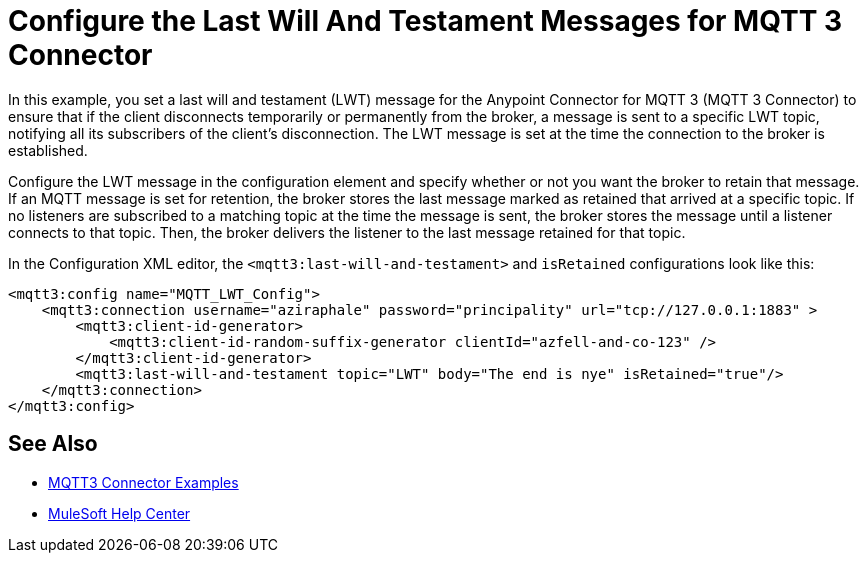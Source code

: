 = Configure the Last Will And Testament Messages for MQTT 3 Connector

In this example, you set a last will and testament (LWT) message for the Anypoint Connector for MQTT 3 (MQTT 3 Connector) to ensure that if the client disconnects temporarily or permanently from the broker, a message is sent to a specific LWT topic, notifying all its subscribers of the client’s disconnection.
The LWT message is set at the time the connection to the broker is established.

Configure the LWT message in the configuration element and specify whether or not you want the broker to retain that message.
If an MQTT message is set for retention, the broker stores the last message marked as retained that arrived at a specific topic. If no listeners are subscribed to a matching topic at the time the message is sent,
the broker stores the message until a listener connects to that topic. Then, the broker delivers the listener to the last
message retained for that topic.

In the Configuration XML editor, the `<mqtt3:last-will-and-testament>` and `isRetained` configurations look like this:

[source,xml,linenums]
----
<mqtt3:config name="MQTT_LWT_Config">
    <mqtt3:connection username="aziraphale" password="principality" url="tcp://127.0.0.1:1883" >
        <mqtt3:client-id-generator>
            <mqtt3:client-id-random-suffix-generator clientId="azfell-and-co-123" />
        </mqtt3:client-id-generator>
        <mqtt3:last-will-and-testament topic="LWT" body="The end is nye" isRetained="true"/>
    </mqtt3:connection>
</mqtt3:config>
----

== See Also

* xref:mqtt3-connector-examples.adoc[MQTT3 Connector Examples]
* https://help.mulesoft.com[MuleSoft Help Center]

